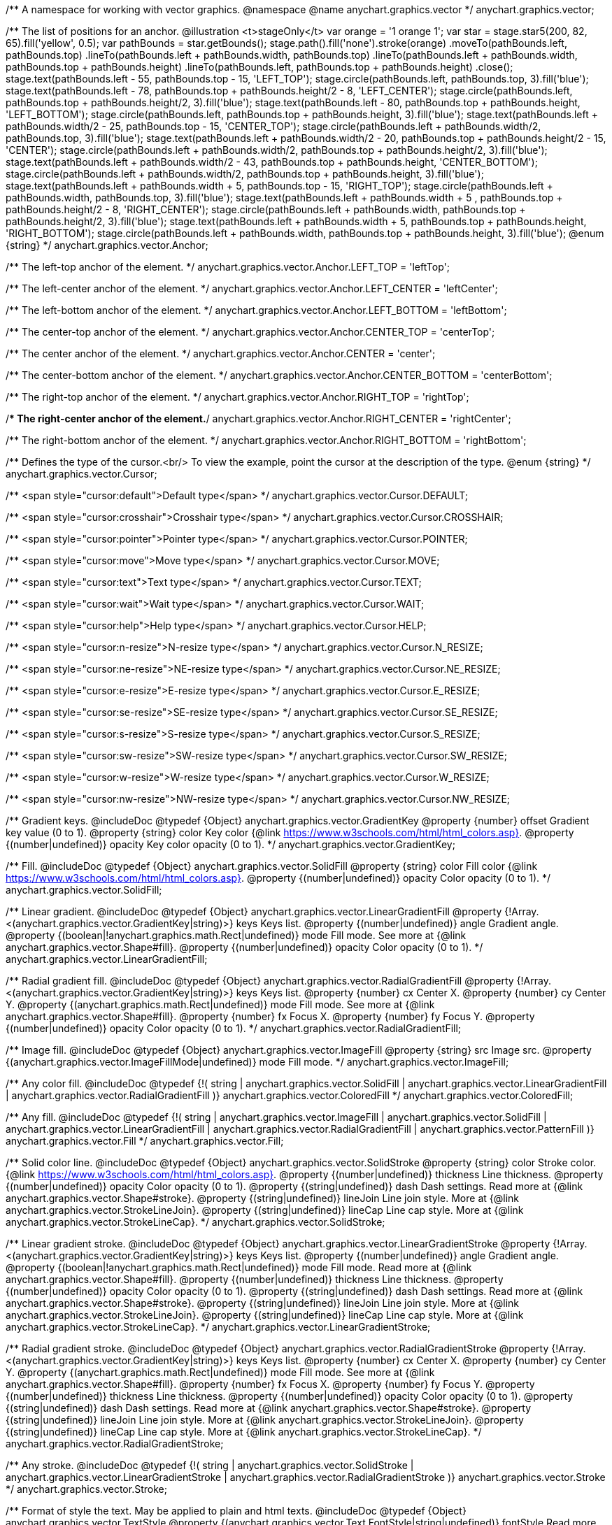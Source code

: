 /**
 A namespace for working with vector graphics.
 @namespace
 @name anychart.graphics.vector
 */
anychart.graphics.vector;

/**
 The list of positions for an anchor.
 @illustration <t>stageOnly</t>
 var orange = '1 orange 1';
 var star = stage.star5(200, 82, 65).fill('yellow', 0.5);
 var pathBounds = star.getBounds();
 stage.path().fill('none').stroke(orange)
 .moveTo(pathBounds.left, pathBounds.top)
 .lineTo(pathBounds.left + pathBounds.width, pathBounds.top)
 .lineTo(pathBounds.left + pathBounds.width, pathBounds.top + pathBounds.height)
 .lineTo(pathBounds.left, pathBounds.top + pathBounds.height)
 .close();
 stage.text(pathBounds.left - 55, pathBounds.top - 15, 'LEFT_TOP');
 stage.circle(pathBounds.left, pathBounds.top, 3).fill('blue');
 stage.text(pathBounds.left - 78, pathBounds.top + pathBounds.height/2 - 8, 'LEFT_CENTER');
 stage.circle(pathBounds.left, pathBounds.top + pathBounds.height/2, 3).fill('blue');
 stage.text(pathBounds.left - 80, pathBounds.top + pathBounds.height, 'LEFT_BOTTOM');
 stage.circle(pathBounds.left, pathBounds.top + pathBounds.height, 3).fill('blue');
 stage.text(pathBounds.left  + pathBounds.width/2 - 25, pathBounds.top - 15, 'CENTER_TOP');
 stage.circle(pathBounds.left + pathBounds.width/2, pathBounds.top, 3).fill('blue');
 stage.text(pathBounds.left + pathBounds.width/2 - 20, pathBounds.top + pathBounds.height/2 - 15, 'CENTER');
 stage.circle(pathBounds.left + pathBounds.width/2, pathBounds.top + pathBounds.height/2, 3).fill('blue');
 stage.text(pathBounds.left + pathBounds.width/2 - 43, pathBounds.top + pathBounds.height, 'CENTER_BOTTOM');
 stage.circle(pathBounds.left + pathBounds.width/2, pathBounds.top + pathBounds.height, 3).fill('blue');
 stage.text(pathBounds.left + pathBounds.width + 5, pathBounds.top - 15, 'RIGHT_TOP');
 stage.circle(pathBounds.left + pathBounds.width, pathBounds.top, 3).fill('blue');
 stage.text(pathBounds.left + pathBounds.width + 5 , pathBounds.top + pathBounds.height/2 - 8, 'RIGHT_CENTER');
 stage.circle(pathBounds.left + pathBounds.width, pathBounds.top + pathBounds.height/2, 3).fill('blue');
 stage.text(pathBounds.left + pathBounds.width + 5, pathBounds.top + pathBounds.height, 'RIGHT_BOTTOM');
 stage.circle(pathBounds.left + pathBounds.width, pathBounds.top + pathBounds.height, 3).fill('blue');
 @enum {string}
 */
anychart.graphics.vector.Anchor;

/** The left-top anchor of the element. */
anychart.graphics.vector.Anchor.LEFT_TOP = 'leftTop';

/** The left-center anchor of the element. */
anychart.graphics.vector.Anchor.LEFT_CENTER = 'leftCenter';

/** The left-bottom anchor of the element. */
anychart.graphics.vector.Anchor.LEFT_BOTTOM = 'leftBottom';

/** The center-top anchor of the element. */
anychart.graphics.vector.Anchor.CENTER_TOP = 'centerTop';

/** The center anchor of the element. */
anychart.graphics.vector.Anchor.CENTER = 'center';

/** The center-bottom anchor of the element. */
anychart.graphics.vector.Anchor.CENTER_BOTTOM = 'centerBottom';

/** The right-top anchor of the element. */
anychart.graphics.vector.Anchor.RIGHT_TOP = 'rightTop';

/** The right-center anchor of the element.*/
anychart.graphics.vector.Anchor.RIGHT_CENTER = 'rightCenter';

/** The right-bottom anchor of the element. */
anychart.graphics.vector.Anchor.RIGHT_BOTTOM = 'rightBottom';

/**
 Defines the type of the cursor.<br/>
 To view the example, point the cursor at the description of the type.
 @enum {string}
 */
anychart.graphics.vector.Cursor;

/** <span style="cursor:default">Default type</span> */
anychart.graphics.vector.Cursor.DEFAULT;

/** <span style="cursor:crosshair">Crosshair type</span> */
anychart.graphics.vector.Cursor.CROSSHAIR;

/** <span style="cursor:pointer">Pointer type</span> */
anychart.graphics.vector.Cursor.POINTER;

/** <span style="cursor:move">Move type</span> */
anychart.graphics.vector.Cursor.MOVE;

/** <span style="cursor:text">Text type</span> */
anychart.graphics.vector.Cursor.TEXT;

/** <span style="cursor:wait">Wait type</span> */
anychart.graphics.vector.Cursor.WAIT;

/** <span style="cursor:help">Help type</span> */
anychart.graphics.vector.Cursor.HELP;

/** <span style="cursor:n-resize">N-resize type</span> */
anychart.graphics.vector.Cursor.N_RESIZE;

/** <span style="cursor:ne-resize">NE-resize type</span> */
anychart.graphics.vector.Cursor.NE_RESIZE;

/** <span style="cursor:e-resize">E-resize type</span> */
anychart.graphics.vector.Cursor.E_RESIZE;

/** <span style="cursor:se-resize">SE-resize type</span> */
anychart.graphics.vector.Cursor.SE_RESIZE;

/** <span style="cursor:s-resize">S-resize type</span> */
anychart.graphics.vector.Cursor.S_RESIZE;

/** <span style="cursor:sw-resize">SW-resize type</span> */
anychart.graphics.vector.Cursor.SW_RESIZE;

/** <span style="cursor:w-resize">W-resize type</span> */
anychart.graphics.vector.Cursor.W_RESIZE;

/** <span style="cursor:nw-resize">NW-resize type</span> */
anychart.graphics.vector.Cursor.NW_RESIZE;

/**
 Gradient keys.
 @includeDoc
 @typedef {Object} anychart.graphics.vector.GradientKey
 @property {number} offset Gradient key value (0 to 1).
 @property {string} color Key color {@link https://www.w3schools.com/html/html_colors.asp}.
 @property {(number|undefined)} opacity Key color opacity (0 to 1).
 */
anychart.graphics.vector.GradientKey;

/**
 Fill.
 @includeDoc
 @typedef {Object} anychart.graphics.vector.SolidFill
 @property {string} color Fill color {@link https://www.w3schools.com/html/html_colors.asp}.
 @property {(number|undefined)} opacity Color opacity (0 to 1).
 */
anychart.graphics.vector.SolidFill;

/**
 Linear gradient.
 @includeDoc
 @typedef {Object} anychart.graphics.vector.LinearGradientFill
 @property {!Array.<(anychart.graphics.vector.GradientKey|string)>} keys Keys list.
 @property {(number|undefined)} angle Gradient angle.
 @property {(boolean|!anychart.graphics.math.Rect|undefined)} mode Fill mode. See more at
 {@link anychart.graphics.vector.Shape#fill}.
 @property {(number|undefined)} opacity Color opacity (0 to 1).
 */
anychart.graphics.vector.LinearGradientFill;

/**
 Radial gradient fill.
 @includeDoc
 @typedef {Object} anychart.graphics.vector.RadialGradientFill
 @property {!Array.<(anychart.graphics.vector.GradientKey|string)>} keys Keys list.
 @property {number} cx Center X.
 @property {number} cy Center Y.
 @property {(anychart.graphics.math.Rect|undefined)} mode Fill mode. See more at
 {@link anychart.graphics.vector.Shape#fill}.
 @property {number} fx Focus X.
 @property {number} fy Focus Y.
 @property {(number|undefined)} opacity Color opacity (0 to 1).
 */
anychart.graphics.vector.RadialGradientFill;

/**
 Image fill.
 @includeDoc
 @typedef {Object} anychart.graphics.vector.ImageFill
 @property {string} src Image src.
 @property {(anychart.graphics.vector.ImageFillMode|undefined)} mode Fill mode.
 */
anychart.graphics.vector.ImageFill;

/**
 Any color fill.
 @includeDoc
 @typedef {!(
       string |
       anychart.graphics.vector.SolidFill |
       anychart.graphics.vector.LinearGradientFill |
       anychart.graphics.vector.RadialGradientFill
     )} anychart.graphics.vector.ColoredFill
 */
anychart.graphics.vector.ColoredFill;

/**
 Any fill.
 @includeDoc
 @typedef {!(
      string |
      anychart.graphics.vector.ImageFill |
      anychart.graphics.vector.SolidFill |
      anychart.graphics.vector.LinearGradientFill |
      anychart.graphics.vector.RadialGradientFill |
      anychart.graphics.vector.PatternFill
    )} anychart.graphics.vector.Fill
 */
anychart.graphics.vector.Fill;

/**
 Solid color line.
 @includeDoc
 @typedef {Object} anychart.graphics.vector.SolidStroke
 @property {string} color Stroke color. {@link https://www.w3schools.com/html/html_colors.asp}.
 @property {(number|undefined)} thickness Line thickness.
 @property {(number|undefined)} opacity Color opacity (0 to 1).
 @property {(string|undefined)} dash Dash settings. Read more at {@link anychart.graphics.vector.Shape#stroke}.
 @property {(string|undefined)} lineJoin Line join style. More at {@link anychart.graphics.vector.StrokeLineJoin}.
 @property {(string|undefined)} lineCap Line cap style. More at {@link anychart.graphics.vector.StrokeLineCap}.
 */
anychart.graphics.vector.SolidStroke;

/**
 Linear gradient stroke.
 @includeDoc
 @typedef {Object} anychart.graphics.vector.LinearGradientStroke
 @property {!Array.<(anychart.graphics.vector.GradientKey|string)>} keys Keys list.
 @property {(number|undefined)} angle Gradient angle.
 @property {(boolean|!anychart.graphics.math.Rect|undefined)} mode Fill mode. Read more at
 {@link anychart.graphics.vector.Shape#fill}.
 @property {(number|undefined)} thickness Line thickness.
 @property {(number|undefined)} opacity Color opacity (0 to 1).
 @property {(string|undefined)} dash Dash settings. Read more at {@link anychart.graphics.vector.Shape#stroke}.
 @property {(string|undefined)} lineJoin Line join style. More at {@link anychart.graphics.vector.StrokeLineJoin}.
 @property {(string|undefined)} lineCap Line cap style. More at {@link anychart.graphics.vector.StrokeLineCap}.
 */
anychart.graphics.vector.LinearGradientStroke;

/**
 Radial gradient stroke.
 @includeDoc
 @typedef {Object} anychart.graphics.vector.RadialGradientStroke
 @property {!Array.<(anychart.graphics.vector.GradientKey|string)>} keys Keys list.
 @property {number} cx Center X.
 @property {number} cy Center Y.
 @property {(anychart.graphics.math.Rect|undefined)} mode Fill mode. See more at
 {@link anychart.graphics.vector.Shape#fill}.
 @property {number} fx Focus X.
 @property {number} fy Focus Y.
 @property {(number|undefined)} thickness Line thickness.
 @property {(number|undefined)} opacity Color opacity (0 to 1).
 @property {(string|undefined)} dash Dash settings. Read more at {@link anychart.graphics.vector.Shape#stroke}.
 @property {(string|undefined)} lineJoin Line join style. More at {@link anychart.graphics.vector.StrokeLineJoin}.
 @property {(string|undefined)} lineCap Line cap style. More at {@link anychart.graphics.vector.StrokeLineCap}.
 */
anychart.graphics.vector.RadialGradientStroke;

/**
 Any stroke.
 @includeDoc
 @typedef {!(
      string |
      anychart.graphics.vector.SolidStroke |
      anychart.graphics.vector.LinearGradientStroke |
      anychart.graphics.vector.RadialGradientStroke
    )} anychart.graphics.vector.Stroke
 */
anychart.graphics.vector.Stroke;

/**
 Format of style the text. May be applied to plain and html texts.
 @includeDoc
 @typedef {Object} anychart.graphics.vector.TextStyle
 @property {(anychart.graphics.vector.Text.FontStyle|string|undefined)} fontStyle Read more at
 {@link anychart.graphics.vector.Text.FontStyle}.
 @property {(anychart.graphics.vector.Text.fontVariant|string|undefined)} fontVariant Read more at
 {@link anychart.graphics.vector.Text#FontVariant}.
 @property {(string|undefined)} fontFamily {@link https://www.w3schools.com/cssref/pr_font_font-family.asp}.
 @property {(string|number|undefined)} fontSize Font size.
 @property {(number|string|undefined)} fontWeight {@link https://www.w3schools.com/cssref/pr_font_weight.asp}.
 @property {(string|undefined)} letterSpacing Letter spacing of text.
 @property {(anychart.graphics.vector.Text.Direction|string|undefined)} direction Read more at
 {@link anychart.graphics.vector.Text.Direction}.
 @property {(anychart.graphics.vector.Text.Decoration|string|undefined)} decoration Read more at
 {@link anychart.graphics.vector.Text.Decoration}.
 @property {(string|number|undefined)} lineHeight Line height.
 @property {(number|undefined)} textIndent The text-indent property specifies the indentation of the first line in a
 text-block.
 @property {(anychart.graphics.vector.Text.VAlign|string|undefined)} vAlign vAlign. More at {@link anychart.graphics.vector.Text.VAlign}.
 @property {(anychart.graphics.vector.Text.HAlign|string|undefined)} hAlign hAling. More at {@link anychart.graphics.vector.Text.HAlign}.
 @property {(number|string|undefined)} width Text width.
 @property {(number|string|undefined)} height Text height.
 @property {(anychart.graphics.vector.Text.TextWrap|undefined)} textWrap Text wrap. More at {@link anychart.graphics.vector.Text.TextWrap}.
 @property {(anychart.graphics.vector.Text.TextOverflow|undefined)} textOverflow Text overflow. More at
 {@link anychart.graphics.vector.Text.TextOverflow}.
 @property {(boolean|undefined)} selectable Whether text can be selected.
 @property {(string|undefined)} color Color. {@link https://www.w3schools.com/html/html_colors.asp}.
 @property {(number|undefined)} opacity Color opacity (0 to 1).
 */
anychart.graphics.vector.TextStyle;

/**
 Text segment.
 @includeDoc
 @typedef {Object} anychart.graphics.vector.TextSegmentStyle
 @property {(string|undefined)} fontStyle Font style. More at {@link anychart.graphics.vector.Text.FontStyle}.
 @property {(string|undefined)} fontVariant Font variant. More at {@link anychart.graphics.vector.Text.FontVariant}.
 @property {(string|undefined)} fontFamily Font family. {@link https://www.w3schools.com/cssref/pr_font_font-family.asp}.
 @property {(string|number|undefined)} fontSize Font size.
 @property {(number|string|undefined)} fontWeight Font weight. {@link https://www.w3schools.com/cssref/pr_font_weight.asp}.
 @property {(string|undefined)} letterSpacing Letter spacing.
 @property {(string|undefined)} decoration Decoration. More at {@link anychart.graphics.vector.Text.Decoration}.
 @property {(string|undefined)} color Color. {@link https://www.w3schools.com/html/html_colors.asp}.
 @property {(number|undefined)} opacity Color opacity (0 to 1).
 */
anychart.graphics.vector.TextSegmentStyle;

/**
 Line joins.
 More at: <a href='https://www.w3.org/TR/SVG/painting.html#StrokeLinejoinProperty'>StrokeLinejoinProperty</a>
 @enum {string}
 */
anychart.graphics.vector.StrokeLineJoin;

/**
 @illustration <t>stageOnly</t>
 stage.width(200).height(30)
 .path().moveTo(stage.width()/4, 0)
 .lineTo(stage.width()/4, stage.height()/2)
 .lineTo(stage.width()-15, stage.height()/2)
 .stroke({thickness: 2*stage.height()/3 , color: 'blue', opacity: 0.8, lineJoin: anychart.graphics.vector.StrokeLineJoin.MITER});
 stage.path()
 .moveTo(stage.width()/4, 0)
 .lineTo(stage.width()/4, stage.height()/2)
 .lineTo(stage.width()-15, stage.height()/2)
 .stroke('1 yellow 1');
 stage.circle(stage.width()/4, stage.height()/2, 3).fill('yellow');
 */
anychart.graphics.vector.StrokeLineJoin.MITER;

/**
 @illustration <t>stageOnly</t>
 stage.width(200).height(30)
 .path().moveTo(stage.width()/4, 0)
 .lineTo(stage.width()/4, stage.height()/2)
 .lineTo(stage.width()-15, stage.height()/2)
 .stroke({thickness: 2*stage.height()/3 , color: 'blue', opacity: 0.8, lineJoin: anychart.graphics.vector.StrokeLineJoin.ROUND});
 stage.path()
 .moveTo(stage.width()/4, 0)
 .lineTo(stage.width()/4, stage.height()/2)
 .lineTo(stage.width()-15, stage.height()/2)
 .stroke('1 yellow 1');
 stage.circle(stage.width()/4, stage.height()/2, 3).fill('yellow');
 */
anychart.graphics.vector.StrokeLineJoin.ROUND;

/**
 @illustration <t>stageOnly</t>
 stage.width(200).height(30)
 .path().moveTo(stage.width()/4, 0)
 .lineTo(stage.width()/4, stage.height()/2)
 .lineTo(stage.width()-15, stage.height()/2)
 .stroke({thickness: 2*stage.height()/3 , color: 'blue', opacity: 0.8, lineJoin: anychart.graphics.vector.StrokeLineJoin.BEVEL});
 stage.path()
 .moveTo(stage.width()/4, 0)
 .lineTo(stage.width()/4, stage.height()/2)
 .lineTo(stage.width()-15, stage.height()/2)
 .stroke('1 yellow 1');
 stage.circle(stage.width()/4, stage.height()/2, 3).fill('yellow');
 */
anychart.graphics.vector.StrokeLineJoin.BEVEL;

/**
 Line caps.
 <a href='https://www.w3.org/TR/SVG/painting.html#StrokeLinecapProperty'>StrokeLinecapProperty</a>
 @enum {string}
 */
anychart.graphics.vector.StrokeLineCap;

/**
 @illustration <t>stageOnly</t>
 stage.width(200).height(30)
 .path().moveTo(15, stage.height()/2)
 .lineTo(stage.width()-15, stage.height()/2)
 .stroke({thickness: stage.height()/2 , color: 'blue', opacity: 0.5, lineCap: anychart.graphics.vector.StrokeLineCap.BUTT});
 stage.path()
 .moveTo(15, stage.height()/2)
 .lineTo(stage.width()-15, stage.height()/2)
 .stroke('1 yellow 1');
 stage.circle(15, stage.height()/2, 3).fill('yellow');
 stage.circle(stage.width()-15, stage.height()/2, 3).fill('yellow');
 */
anychart.graphics.vector.StrokeLineCap.BUTT;

/**
 @illustration <t>stageOnly</t>
 stage.width(200).height(30)
 .path().moveTo(15, stage.height()/2)
 .lineTo(stage.width()-15, stage.height()/2)
 .stroke({thickness: stage.height()/2 , color: 'blue', opacity: 0.5, lineCap: anychart.graphics.vector.StrokeLineCap.ROUND});
 stage.path()
 .moveTo(15, stage.height()/2)
 .lineTo(stage.width()-15, stage.height()/2)
 .stroke('1 yellow 1');
 stage.circle(15, stage.height()/2, 3).fill('yellow');
 stage.circle(stage.width()-15, stage.height()/2, 3).fill('yellow');
 */
anychart.graphics.vector.StrokeLineCap.ROUND;

/**
 @illustration <t>stageOnly</t>
 stage.width(200).height(30)
 .path().moveTo(15, stage.height()/2)
 .lineTo(stage.width()-15, stage.height()/2)
 .stroke({thickness: stage.height()/2 , color: 'blue', opacity: 0.5, lineCap: anychart.graphics.vector.StrokeLineCap.SQUARE});
 stage.path()
 .moveTo(15, stage.height()/2)
 .lineTo(stage.width()-15, stage.height()/2)
 .stroke('1 yellow 1');
 stage.circle(15, stage.height()/2, 3).fill('yellow');
 stage.circle(stage.width()-15, stage.height()/2, 3).fill('yellow');
 */
anychart.graphics.vector.StrokeLineCap.SQUARE;

/**
 * Image fill modes.
 * @enum {string}
 */
anychart.graphics.vector.ImageFillMode;

/**
 * Stretches image, proportions are not kept.
 */
anychart.graphics.vector.ImageFillMode.STRETCH;

/**
 * Fit by greater side.
 */
anychart.graphics.vector.ImageFillMode.FIT_MAX;

/**
 * Fit by lesser side.
 */
anychart.graphics.vector.ImageFillMode.FIT;

/**
 * Tiling.
 */
anychart.graphics.vector.ImageFillMode.TILE;

/**
 * Normalizes stroke params. Look at vector.Shape.fill() params for details.
 * @param {(!anychart.graphics.vector.Fill|!Array.<(anychart.graphics.vector.GradientKey|string)>|null)=} opt_fillOrColorOrKeys Fill settings or Color or Gradient keys.
 * @param {number=} opt_opacityOrAngleOrCx Opacity or Angle or x-coord of center.
 * @param {(number|boolean|!anychart.graphics.math.Rect|!{left:number,top:number,width:number,height:number})=} opt_modeOrCy Mode settings or y-coord of center.
 * @param {(number|!anychart.graphics.math.Rect|!{left:number,top:number,width:number,height:number}|null)=} opt_opacityOrMode Opacity settings or Mode settings.
 * @param {number=} opt_opacity Opacity settings.
 * @param {number=} opt_fx Focal x-coord settings.
 * @param {number=} opt_fy Focal y-coord settings.
 * @return {!anychart.graphics.vector.Fill} .
 */
anychart.graphics.vector.normalizeFill;

/**
 * Normalizes stroke params. Look at vector.Shape.stroke() params for details.
 * @param {(anychart.graphics.vector.Stroke|anychart.graphics.vector.ColoredFill|string|null)=} opt_strokeOrFill Stroke fill,
 *   if used as setter.
 * @param {number=} opt_thickness Line thickness. Defaults to 1.
 * @param {string=} opt_dashpattern Controls the pattern of dashes and gaps used to stroke paths.
 *    Dash array contains a list of comma and/or white space separated lengths and percentages that specify the
 *    lengths of alternating dashes and gaps. If an odd number of values is provided, then the list of values is
 *    repeated to yield an even number of values. Thus, stroke dashpattern: 5,3,2 is equivalent to dashpattern: 5,3,2,5,3,2.
 * @param {anychart.graphics.vector.StrokeLineJoin=} opt_lineJoin Line join style.
 * @param {anychart.graphics.vector.StrokeLineCap=} opt_lineCap Line cap style.
 * @return {!anychart.graphics.vector.Stroke} .
 */
anychart.graphics.vector.normalizeStroke;

/**
 * Normalize hatch fill.
 * @param {(!anychart.graphics.vector.HatchFill|!anychart.graphics.vector.PatternFill|anychart.graphics.vector.HatchFill.HatchFillType|string|Object|null)=} opt_patternFillOrType
 * @param {string=} opt_color
 * @param {(string|number)=} opt_thickness
 * @param {(string|number)=} opt_size
 * @return {anychart.graphics.vector.PatternFill|anychart.graphics.vector.HatchFill}
 */
anychart.graphics.vector.normalizeHatchFill;


//----------------------------------------------------------------------------------------------------------------------
//
//  anychart.graphics.vector.PaperSize
//
//----------------------------------------------------------------------------------------------------------------------

/**
 * Paper sizes.
 * @example anychart.graphics.vector.PaperSize
 * @enum {string}
 */
anychart.graphics.vector.PaperSize;

/**
 * It measures 8.5 by 11 inches (215.9 mm x 279.4 mm). US Letter size is a recognized standard adopted by the American
 * National Standards Institute (ANSI) whereas the A4 is the International Standard (ISO) used in most countries.
 */
anychart.graphics.vector.PaperSize.US_LETTER = 'usletter';

/**
 * The base A0 size of paper is defined as having an area of 1 m2. Rounded to the nearest millimetre,
 * the A0 paper size is 841 by 1,189 millimetres (33.1 in × 46.8 in). Successive paper sizes in the series A1, A2, A3,
 * and so forth, are defined by halving the preceding paper size across the larger dimension.
 */
anychart.graphics.vector.PaperSize.A0 = 'a0';

/**
 * A1 measures 594 × 841 millimeters or 23.4 × 33.1 inches.
 */
anychart.graphics.vector.PaperSize.A1 = 'a1';

/**
 * A2 measures 420 × 594 millimeters or 16.5 × 23.4 inches.
 */
anychart.graphics.vector.PaperSize.A2 = 'a2';

/**
 * The A3 size print measures 29.7 x 42.0cm, 11.69 x 16.53 inches, if mounted 40.6 x 50.8cm, 15.98 x 20 inches.
 */
anychart.graphics.vector.PaperSize.A3 = 'a3';

/**
 * The A4 size print measures 21.0 x 29.7cm, 8.27 x 11.69 inches, if mounted 30.3 x 40.6cm, 11.93 x 15.98 inches.
 * A transitional size called PA4 (210 mm × 280 mm or 8.27 in × 11.02 in) was proposed for inclusion into the ISO 216 standard in 1975.
 * It has the height of Canadian P4 paper (215 mm × 280 mm, about 8½ in × 11 in) and the width of international A4 paper
 * (210 mm × 297 mm or 8.27 in × 11.69 in).
 */
anychart.graphics.vector.PaperSize.A4 = 'a4';

/**
 * A5 measures 148 × 210 millimeters or 5.83 × 8.27 inches.
 */
anychart.graphics.vector.PaperSize.A5 = 'a5';

/**
 * A6 measures 105 × 148 millimeters or 4.13 × 5.83 inches. In PostScript, its dimensions are rounded off to 298 × 420 points.
 * The matching envelope format is C6 (114 × 162 mm).
 */
anychart.graphics.vector.PaperSize.A6 = 'a6';

